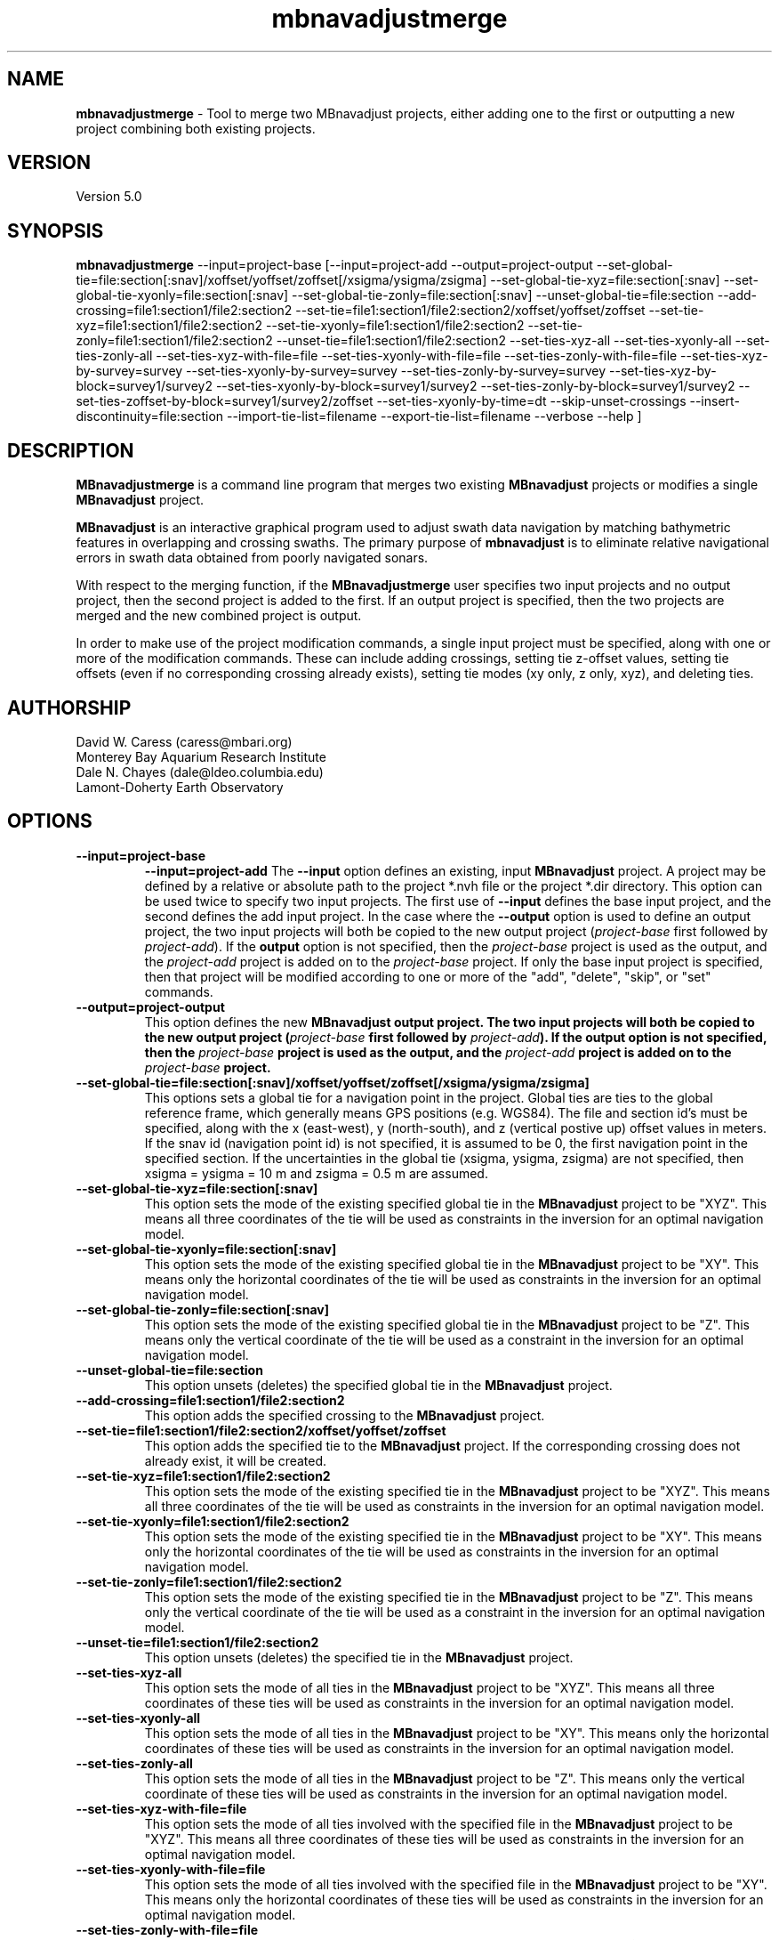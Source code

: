 .TH mbnavadjustmerge 1 "21 April 2016" "MB-System 5.0" "MB-System 5.0"
.SH NAME
\fBmbnavadjustmerge\fP \- Tool to merge two MBnavadjust projects,
either adding one to the first or outputting a new project combining
both existing projects.

.SH VERSION
Version 5.0

.SH SYNOPSIS
\fBmbnavadjustmerge\fP --input=project-base
[--input=project-add --output=project-output
--set-global-tie=file:section[:snav]/xoffset/yoffset/zoffset[/xsigma/ysigma/zsigma]
--set-global-tie-xyz=file:section[:snav]
--set-global-tie-xyonly=file:section[:snav]
--set-global-tie-zonly=file:section[:snav]
--unset-global-tie=file:section
--add-crossing=file1:section1/file2:section2
--set-tie=file1:section1/file2:section2/xoffset/yoffset/zoffset
--set-tie-xyz=file1:section1/file2:section2
--set-tie-xyonly=file1:section1/file2:section2
--set-tie-zonly=file1:section1/file2:section2
--unset-tie=file1:section1/file2:section2
--set-ties-xyz-all
--set-ties-xyonly-all
--set-ties-zonly-all
--set-ties-xyz-with-file=file
--set-ties-xyonly-with-file=file
--set-ties-zonly-with-file=file
--set-ties-xyz-by-survey=survey
--set-ties-xyonly-by-survey=survey
--set-ties-zonly-by-survey=survey
--set-ties-xyz-by-block=survey1/survey2
--set-ties-xyonly-by-block=survey1/survey2
--set-ties-zonly-by-block=survey1/survey2
--set-ties-zoffset-by-block=survey1/survey2/zoffset
--set-ties-xyonly-by-time=dt
--skip-unset-crossings
--insert-discontinuity=file:section
--import-tie-list=filename
--export-tie-list=filename
--verbose --help ]

.SH DESCRIPTION
\fBMBnavadjustmerge\fP is a command line program that merges two
existing \fBMBnavadjust\fP projects or modifies a single
\fBMBnavadjust\fP project.

\fBMBnavadjust\fP is an interactive graphical program used to
adjust swath data navigation by matching bathymetric features
in overlapping and crossing swaths. The primary purpose of
\fBmbnavadjust\fP is to eliminate relative navigational errors in swath
data obtained from poorly navigated sonars.

With respect to the merging function, if the \fBMBnavadjustmerge\fP
user specifies two input projects and no output project, then the
second project is added to the first. If an output project is specified, then the
two projects are merged and the new combined project is output.

In order to make use of the project modification commands, a
single input project must be specified, along with one or more
of the modification commands. These can include adding crossings,
setting tie z-offset values, setting tie offsets (even if no
corresponding crossing already exists), setting tie modes
(xy only, z only, xyz),  and deleting ties.

.SH AUTHORSHIP
David W. Caress (caress@mbari.org)
.br
  Monterey Bay Aquarium Research Institute
.br
Dale N. Chayes (dale@ldeo.columbia.edu)
.br
  Lamont-Doherty Earth Observatory

.SH OPTIONS
.TP
.B \--input=project-base
.B \--input=project-add
The \fB--input\fP option defines an existing, input \fBMBnavadjust\fP
project. A project may be defined by a relative or absolute path
to the project *.nvh file or the project *.dir directory. This option
can be used twice to specify two input projects. The first
use of \fB--input\fP defines the base input project, and the second
defines the add input project. In the case where the \fB--output\fP
option is used to define an output project, the two input projects
will both be copied to the new output project (\fIproject-base\fP 
first followed by \fIproject-add\fP). If the \fBoutput\fP option is
not specified, then the \fIproject-base\fP project is used as the
output, and the \fIproject-add\fP project is added on to the
\fIproject-base\fP project. If only the base input project is
specified, then that project will be modified according to one or
more of the "add", "delete", "skip", or "set" commands.
.TP
.B \--output=project-output
This option defines the new \fBMBnavadjust output project. The two
input projects will both be copied to the new output project
(\fIproject-base\fP  first followed by \fIproject-add\fP).
If the \fBoutput\fP option is
not specified, then the \fIproject-base\fP project is used as the
output, and the \fIproject-add\fP project is added on to the
\fIproject-base\fP project.
.TP
.B \--set-global-tie=file:section[:snav]/xoffset/yoffset/zoffset[/xsigma/ysigma/zsigma]
This options sets a global tie for a navigation point in the project. Global ties are
ties to the global reference frame, which generally means GPS positions (e.g. WGS84).
The file and section id's must be specified, along with the x (east-west), y (north-south),
and z (vertical postive up) offset values in meters. If the snav id (navigation point id)
is not specified, it is assumed to be 0, the first navigation point in the
specified section. If the uncertainties in the global tie (xsigma, ysigma, zsigma)
are not specified, then xsigma = ysigma = 10 m and zsigma = 0.5 m are assumed.
.TP
.B \--set-global-tie-xyz=file:section[:snav]
This option sets the mode of the existing specified global tie in the
\fBMBnavadjust\fP project to be "XYZ". This means all three
coordinates of the tie will be used as constraints in the inversion
for an optimal navigation model.
.TP
.B \--set-global-tie-xyonly=file:section[:snav]
This option sets the mode of the existing specified global tie in the
\fBMBnavadjust\fP project to be "XY". This means only the horizontal
coordinates of the tie will be used as constraints in the inversion
for an optimal navigation model.
.TP
.B \--set-global-tie-zonly=file:section[:snav]
This option sets the mode of the existing specified global tie in the
\fBMBnavadjust\fP project to be "Z". This means only the vertical
coordinate of the tie will be used as a constraint in the inversion
for an optimal navigation model.
.TP
.B \--unset-global-tie=file:section
This option unsets (deletes) the specified global tie in the
\fBMBnavadjust\fP project. 
.TP
.B \--add-crossing=file1:section1/file2:section2
This option adds the specified crossing to the \fBMBnavadjust\fP project.
.TP
.B \--set-tie=file1:section1/file2:section2/xoffset/yoffset/zoffset
This option adds the specified tie to the \fBMBnavadjust\fP project.
If the corresponding crossing does not already exist, it will be
created.
.TP
.B \--set-tie-xyz=file1:section1/file2:section2
This option sets the mode of the existing specified tie in the
\fBMBnavadjust\fP project to be "XYZ". This means all three
coordinates of the tie will be used as constraints in the inversion
for an optimal navigation model.
.TP
.B \--set-tie-xyonly=file1:section1/file2:section2
This option sets the mode of the existing specified tie in the
\fBMBnavadjust\fP project to be "XY". This means only the horizontal
coordinates of the tie will be used as constraints in the inversion
for an optimal navigation model.
.TP
.B \--set-tie-zonly=file1:section1/file2:section2
This option sets the mode of the existing specified tie in the
\fBMBnavadjust\fP project to be "Z". This means only the vertical
coordinate of the tie will be used as a constraint in the inversion
for an optimal navigation model.
.TP
.B \--unset-tie=file1:section1/file2:section2
This option unsets (deletes) the specified tie in the
\fBMBnavadjust\fP project. 
.TP
.B \--set-ties-xyz-all
This option sets the mode of all ties in the \fBMBnavadjust\fP project to be "XYZ". This means all three
coordinates of these ties will be used as constraints in the inversion
for an optimal navigation model.
.TP
.B \--set-ties-xyonly-all
This option sets the mode of all ties in the \fBMBnavadjust\fP project to be "XY". This means only the horizontal
coordinates of these ties will be used as constraints in the inversion
for an optimal navigation model.
.TP
.B \--set-ties-zonly-all
This option sets the mode of all ties in the \fBMBnavadjust\fP project to be "Z". This means only the vertical
coordinate of these ties will be used as constraints in the inversion
for an optimal navigation model.
.TP
.B \--set-ties-xyz-with-file=file
This option sets the mode of all ties involved with the specified
file in the \fBMBnavadjust\fP project to be "XYZ". This means all three
coordinates of these ties will be used as constraints in the inversion
for an optimal navigation model.
.TP
.B \--set-ties-xyonly-with-file=file
This option sets the mode of all ties involved with the specified
file in the \fBMBnavadjust\fP project to be "XY". This means only the horizontal
coordinates of these ties will be used as constraints in the inversion
for an optimal navigation model.
.TP
.B \--set-ties-zonly-with-file=file
This option sets the mode of all ties involved with the specified
file in the \fBMBnavadjust\fP project to be "Z". This means only the vertical
coordinate of these ties will be used as constraints in the inversion
for an optimal navigation model.
.TP
.B \--set-ties-xyz-with-survey=survey
This option sets the mode of all ties involved with the specified
survey in the \fBMBnavadjust\fP project to be "XYZ". This means all three
coordinates of these ties will be used as constraints in the inversion
for an optimal navigation model.
.TP
.B \--set-ties-xyonly-with-survey=survey
This option sets the mode of all ties involved with the specified
survey in the \fBMBnavadjust\fP project to be "XY". This means only the horizontal
coordinates of these ties will be used as constraints in the inversion
for an optimal navigation model.
.TP
.B \--set-ties-zonly-with-survey=survey
This option sets the mode of all ties involved with the specified
survey in the \fBMBnavadjust\fP project to be "Z". This means only the vertical
coordinate of these ties will be used as constraints in the inversion
for an optimal navigation model.
.TP
.B \--set-ties-xyz-by-survey=survey
This option sets the mode of all ties between two sections in the specified
survey in the \fBMBnavadjust\fP project to be "XYZ". This means all three
coordinates of these ties will be used as constraints in the inversion
for an optimal navigation model.
.TP
.B \--set-ties-xyonly-by-survey=survey
This option sets the mode of all ties between two sections in the specified
survey in the \fBMBnavadjust\fP project to be "XY". This means only the horizontal
coordinates of these ties will be used as constraints in the inversion
for an optimal navigation model.
.TP
.B \--set-ties-zonly-by-survey=survey
This option sets the mode of all ties between two sections in the specified
survey in the \fBMBnavadjust\fP project to be "Z". This means only the vertical
coordinate of these ties will be used as constraints in the inversion
for an optimal navigation model.
.TP
.B \--set-ties-xyz-by-block=survey1/survey2
This option sets the mode of all ties between sections of the specified
two surveys in the \fBMBnavadjust\fP project to be "XYZ". This means all three
coordinates of these ties will be used as constraints in the inversion
for an optimal navigation model.
.TP
.B \--set-ties-xyonly-by-block=survey1/survey2
This option sets the mode of all ties between sections in the specified
two surveys in the \fBMBnavadjust\fP project to be "XY". This means only the horizontal
coordinates of these ties will be used as constraints in the inversion
for an optimal navigation model.
.TP
.B \--set-ties-zonly-by-block=survey1/survey2
This option sets the mode of all ties between sections in the specified
two surveys in the \fBMBnavadjust\fP project to be "Z". This means only the vertical
coordinate of these ties will be used as constraints in the inversion
for an optimal navigation model.
.TP
.B \--set-ties-zoffset-by-block=survey1/survey2/zoffset
This option resets the zoffset value of all ties between sections in the specified
two surveys.
.TP
.B \--set-ties-xyonly-by-time=dt
This option sets the mode of all ties with nav points separated in time by dt or
larger in the \fBMBnavadjust\fP project to be "XY". This means only the horizontal
coordinates of these ties will be used as constraints in the inversion
for an optimal navigation model.
.TP
.B \--skip-unset-crossings
This option sets all unset crossings in the input projects to be
skipped. This does not apply to any new crossings between the two
merged projects.
.TP
.B \--unset-skipped-crossings-by-block=survey1/survey2
This option sets all skipped crossings  in the specified
two surveys to be unset. 
.TP
.B \--unset-skipped-crossings-between-surveys
This option sets all skipped crossings between different surveys in the input
projects to be unset. This does not apply to any new crossings between the two
merged projects.
.TP
.B \--insert-discontinuity=file:section
This option inserts a navigation discontinuity immediately after the specified
file and section.
.TP
.B \--import-tie-list=filename
Import a listing of navigation ties that has been exported from a different
\fBmbnavadjust\fP project using the \fB--export-tie-list\fP
command. 
.TP
.B \--export-tie-list=filename
Output the current navigation ties as a text file that can be imported into
a different \fBmbnavadjust\fP project using the \fB--import-tie-list\fP
command. The ties that are output reflect all modifications specified by other
commands.
.TP
.B \--verbose
This option increases the verbosity of \fBMBnavadjustmerge\fP, which
means that more information than by default is output to the stderr stream of the
shell.
.TP
.B \--help
This option causes \fBMBnavadjustmerge\P to output a list of the
possible command line options, and then exit.

.SH EXAMPLES
Suppose you have two AUV survey missions, 20140515m1 and 10140515m2, that overlap
slightly. If you have used \fBMBnavadjust\fP to adjust the navigation of the
two missions separately, you can use \fBMBnavadjustmerge\fP to merge the two
\fBMBnavadjust\fP projects into a single new project without losing any of the
ties made between overlapping sections in the existing projects. If the two
existing projects are named "Navadjust20140515m1" and "Navadjust20140515m2",
respectively, then there exist project files with a ".nvh" suffix and project
directories with a ".dir" suffix. To create a new \fBMBnavadjust\fP project
combining the two existing projects, the following will suffice:
.br
     mbnavadjustmerge --input=Navadjust20140515m1.nvh \
                      --input=Navadjust20140515m2.nvh \
                      --output=Navadjust20140515All.nvh

The new project Navadjust20140515All can be opened and analyzed further using
\fBMBnavadjust\fP. When opening the new project, the user should first solve
for a comprehensive navigation adjustment model by selecting the <Action->Invert Navigation>
menu item, and then find the crossings between the two previously separate missions
by selecting the <Action->Check For New Crossings> menu item.

If the \fB--skip-unset-crossings\fP option is added to the above command, then
all unset crossings in the two input projects will be set to "skipped" mode in
the output project.

.SH SEE ALSO
\fBmbsystem\fP(1), \fBmbio\fP(1), \fBmbprocess\fP(1),
\fBmbnavadjust\fP(1), \fBmbset\fP(1)

.SH BUGS
It started out simple and bulletproof, but now it's too complicated to be bulletproof. It's probably nerfgunproof, though.
Good luck.
